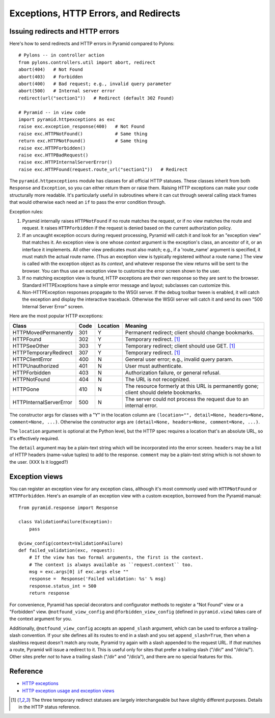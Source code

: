 Exceptions, HTTP Errors, and Redirects
++++++++++++++++++++++++++++++++++++++


Issuing redirects and HTTP errors
=================================

Here's how to send redirects and HTTP errors in Pyramid compared to Pylons::

    # Pylons -- in controller action
    from pylons.controllers.util import abort, redirect
    abort(404)   # Not Found
    abort(403)   # Forbidden
    abort(400)   # Bad request; e.g., invalid query parameter
    abort(500)   # Internal server error
    redirect(url("section1"))   # Redirect (default 302 Found)

    # Pyramid -- in view code
    import pyramid.httpexceptions as exc
    raise exc.exception_response(400)   # Not Found
    raise exc.HTTPNotFound()            # Same thing
    return exc.HTTPNotFound()           # Same thing
    raise exc.HTTPForbidden()
    raise exc.HTTPBadRequest()
    raise exc.HTTPInternalServerError()
    raise exc.HTTPFound(request.route_url("section1"))   # Redirect

The ``pyramid.httpexceptions`` module has classes for all official HTTP
statuses. These classes inherit from both ``Response`` and ``Exception``, so
you can either return them or raise them.  Raising HTTP exceptions can make
your code structurally more readable. It's particularly useful in
subroutines where it can cut through several calling stack frames that would
otherwise each need an ``if`` to pass the error condition through.

Exception rules:

1. Pyramid internally raises ``HTTPNotFound`` if no route matches the request,
   or if no view matches the route and request. It raises ``HTTPForbidden`` if the
   request is denied based on the current authorization policy.

2. If an uncaught exception occurs during request processing, Pyramid will catch it 
   and look for an "exception view" that matches it.  An exception view is one
   whose *context* argument is the exception's class, an ancestor of it, or an
   interface it implements.  All other view predicates must also match;
   e.g., if a 'route_name' argument is specified, it must match the actual route
   name. (Thus an exception view is typically registered *without* a route
   name.) The view is called with the exception object as its *context*, and
   whatever response the view returns will be sent to the browser. You can thus
   use an exception view to customize the error screen shown to the user.

3. If no matching exception view is found, HTTP exceptions are their own
   response so they are sent to the browser. Standard HTTPExceptions have a
   simple error message and layout; subclasses can customize this.

4. Non-HTTPException responses propagate to the WSGI server. If the debug
   toolbar tween is enabled, it will catch the exception and display the
   interactive traceback. Otherwise the WSGI server will catch it and send its
   own "500 Internal Server Error" screen.

Here are the most popular HTTP exceptions:

=======================  ====  ========  ====================================== 
Class                    Code  Location  Meaning
=======================  ====  ========  ====================================== 
HTTPMovedPermanently      301  Y         Permanent redirect; client should 
                                         change bookmarks.
HTTPFound                 302  Y         Temporary redirect. [1]_
HTTPSeeOther              303  Y         Temporary redirect; client should use
                                         GET. [1]_
HTTPTemporaryRedirect     307  Y         Temporary redirect. [1]_
HTTPClientError           400  N         General user error; e.g., invalid 
                                         query param.
HTTPUnauthorized          401  N         User must authenticate.
HTTPForbidden             403  N         Authorization failure, or general 
                                         refusal.
HTTPNotFound              404  N         The URL is not recognized.
HTTPGone                  410  N         The resource formerly at this URL is 
                                         permanently gone; client should delete
                                         bookmarks.
HTTPInternalServerError   500  N         The server could not process the 
                                         request due to an internal error.
=======================  ====  ========  ====================================== 

The constructor args for classes with a "Y" in the location column are
``(location="", detail=None, headers=None, comment=None, ...)``. Otherwise the
constructor args are ``(detail=None, headers=None, comment=None, ...)``.

The ``location`` argument is optional at the Python level, but the HTTP spec 
requires a location that's an absolute URL, so it's effectively required.

The ``detail`` argument may be a plain-text string which will be incorporated
into the error screen. ``headers`` may be a list of HTTP headers (name-value
tuples) to add to the response. ``comment`` may be a plain-text string which is
not shown to the user. (XXX Is it logged?)


Exception views
===============

You can register an exception view for any exception class, although it's most
commonly used with ``HTTPNotFound`` or ``HTTPForbidden``.  Here's an example of
an exception view with a custom exception, borrowed from the Pyramid manual::

    from pyramid.response import Response

    class ValidationFailure(Exception):
        pass

    @view_config(context=ValidationFailure)
    def failed_validation(exc, request):
        # If the view has two formal arguments, the first is the context.
        # The context is always available as ``request.context`` too.
        msg = exc.args[0] if exc.args else ""
        response =  Response('Failed validation: %s' % msg)
        response.status_int = 500
        return response

For convenience, Pyramid has special decorators and configurator methods to
register a "Not Found" view or a "Forbidden" view. ``@notfound_view_config``
and ``@forbidden_view_config`` (defined in ``pyramid.view``) takes care of the
context argument for you.

Additionally, ``@notfound_view_config`` accepts an ``append_slash`` argument,
which can be used to enforce a trailing-slash convention. If your site defines
all its routes to end in a slash and you set ``append_slash=True``, then when
a slashless request doesn't match any route, Pyramid try again with a slash
appended to the request URL. If *that* matches a route, Pyramid will issue a
redirect to it. This is useful only for sites that prefer a trailing slash
("/dir/" and "/dir/a/"). Other sites prefer *not* to have a trailing slash
("/dir" and "/dir/a"), and there are no special features for this.


Reference
=========

* `HTTP exceptions <http://docs.pylonsproject.org/projects/pyramid/en/latest/api/httpexceptions.html>`_
* `HTTP exception usage and exception views <http://docs.pylonsproject.org/projects/pyramid/en/latest/narr/views.html#using-special-exceptions-in-view-callables>`_


.. [1] The three temporary redirect statuses are largely interchangeable
   but have slightly different purposes. Details in the HTTP status
   reference.
